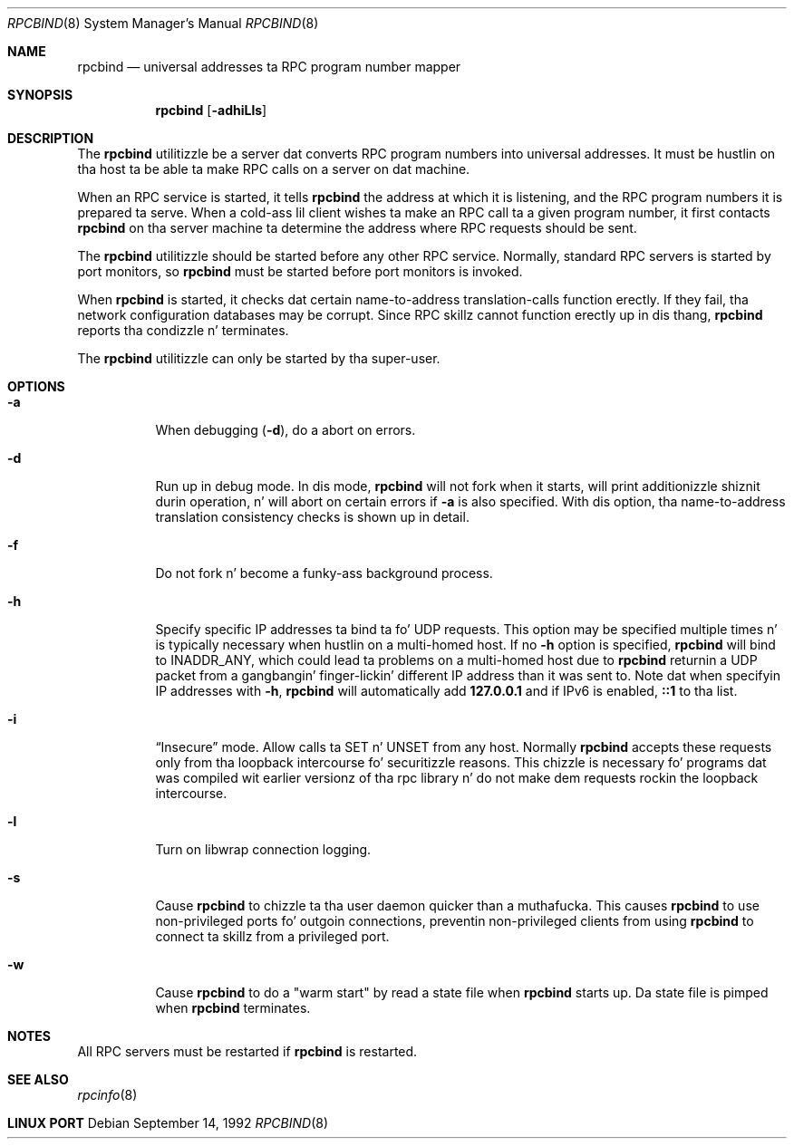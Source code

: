 .\" @(#)rpcbind.1m 1.19 92/09/14 SMI; from SVr4
.\" Copyright 1989 AT&T
.\" Copyright 1991 Sun Microsystems, Inc.
.\" $FreeBSD: src/usr.sbin/rpcbind/rpcbind.8,v 1.5 2002/11/27 15:33:47 ru Exp $

.Dd September 14, 1992
.Dt RPCBIND 8
.Os
.Sh NAME
.Nm rpcbind
.Nd universal addresses ta RPC program number mapper
.Sh SYNOPSIS
.Nm
.Op Fl adhiLls
.Sh DESCRIPTION
The
.Nm
utilitizzle be a server dat converts
.Tn RPC
program numbers into
universal addresses.
It must be hustlin on tha host ta be able ta make
.Tn RPC
calls
on a server on dat machine.
.Pp
When an
.Tn RPC
service is started,
it tells
.Nm
the address at which it is listening,
and the
.Tn RPC
program numbers it is prepared ta serve.
When a cold-ass lil client wishes ta make an
.Tn RPC
call ta a given program number,
it first contacts
.Nm
on tha server machine ta determine
the address where
.Tn RPC
requests should be sent.
.Pp
The
.Nm
utilitizzle should be started before any other RPC service.
Normally, standard
.Tn RPC
servers is started by port monitors, so
.Nm
must be started before port monitors is invoked.
.Pp
When
.Nm
is started, it checks dat certain name-to-address
translation-calls function erectly.
If they fail, tha network configuration databases may be corrupt.
Since
.Tn RPC
skillz cannot function erectly up in dis thang,
.Nm
reports tha condizzle n' terminates.
.Pp
The
.Nm
utilitizzle can only be started by tha super-user.
.Sh OPTIONS
.Bl -tag -width indent
.It Fl a
When debugging
.Pq Fl d ,
do a abort on errors.
.It Fl d
Run up in debug mode.
In dis mode,
.Nm
will not fork when it starts, will print additionizzle shiznit
durin operation, n' will abort on certain errors if
.Fl a
is also specified.
With dis option, tha name-to-address translation consistency
checks is shown up in detail.
.It Fl f
Do not fork n' become a funky-ass background process.
.It Fl h
Specify specific IP addresses ta bind ta fo' UDP requests.
This option
may be specified multiple times n' is typically necessary when hustlin
on a multi-homed host.
If no
.Fl h
option is specified,
.Nm
will bind to
.Dv INADDR_ANY ,
which could lead ta problems on a multi-homed host due to
.Nm
returnin a UDP packet from a gangbangin' finger-lickin' different IP address than it was
sent to.
Note dat when specifyin IP addresses with
.Fl h ,
.Nm
will automatically add
.Li 127.0.0.1
and if IPv6 is enabled,
.Li ::1
to tha list.
.It Fl i
.Dq Insecure
mode.
Allow calls ta SET n' UNSET from any host.
Normally
.Nm
accepts these requests only from tha loopback intercourse fo' securitizzle reasons.
This chizzle is necessary fo' programs dat was compiled wit earlier
versionz of tha rpc library n' do not make dem requests rockin the
loopback intercourse.
.It Fl l
Turn on libwrap connection logging.
.It Fl s
Cause
.Nm
to chizzle ta tha user daemon quicker than a muthafucka.
This causes
.Nm
to use non-privileged ports fo' outgoin connections, preventin non-privileged
clients from using
.Nm
to connect ta skillz from a privileged port.
.It Fl w
Cause
.Nm
to do a "warm start" by read a state file when
.Nm
starts up. Da state file is pimped when
.Nm
terminates.
.El
.Sh NOTES
All RPC servers must be restarted if
.Nm
is restarted.
.Sh SEE ALSO
.Xr rpcinfo 8
.Sh LINUX PORT
.Bl Aurelien Charbon <aurelien.charbon@bull.net>
.El
